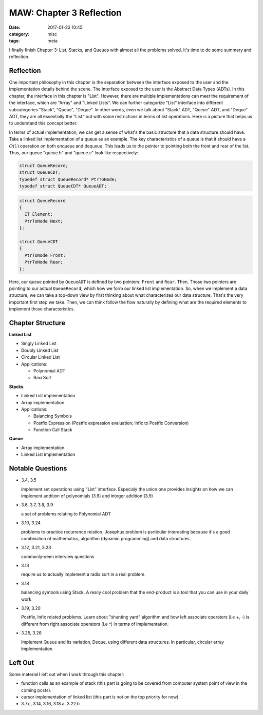 ##########################
MAW: Chapter 3 Reflection
##########################

:date: 2017-01-23 10:45
:category: misc
:tags: meta

I finally finish Chapter 3: List, Stacks, and Queues with almost all the problems
solved. It's time to do some summary and reflection.

************
Reflection
************

One important philosophy in this chapter is the 
separation between the interface exposed to the user and the implementation details behind the scene.
The interface exposed to the user is the Abstract Data Types (ADTs). In this chapter, 
the interface in this chapter is "List". However, there are multiple implementations can meet the
requirement of the interface, which are "Array" and "Linked Lists". We can further 
categorize "List" interface into different subcategories "Stack", "Queue", "Deque". 
In other words, even we talk about "Stack" ADT, "Queue" ADT, and "Deque" ADT, they are
all essentially the "List" but with some restrictions in terms of list operations. 
Here is a picture that helps us to understand this concept better:

.. image:: /images/maw-chap3.PNG

In terms of actual implementation, we can get a sense of what's the basic structure that a data structure
should have. Take a linked list implementation of a queue as an example. The key characteristics
of a queue is that it should have a :math:`O(1)` operation on both enqueue and dequeue. This leads us to
the pointer to pointing both the front and rear of the list. Thus, our queue "queue.h" and "queue.c" 
look like respectively:

.. code-block:: c

        struct QueueRecord;
        struct QueueCDT;
        typedef struct QueueRecord* PtrToNode;
        typedef struct QueueCDT* QueueADT; 

.. code-block:: c

        struct QueueRecord
        {
          ET Element;
          PtrToNode Next;
        };

        struct QueueCDT
        {
          PtrToNode Front;
          PtrToNode Rear;
        };

Here, our queue pointed by ``QueueADT`` is defined by two pointers: ``Front`` and ``Rear``.
Then, Those two pointers are pointing to our actual ``QueueRecord``, which how we form our linked list implementation.
So, when we implement a data structure, we can take a top-down view by first thinking about
what characterizes our data structure. That's the very important first step we take. Then, we can think
follow the flow naturally by defining what are the required elements to implement those characteristics.

******************
Chapter Structure
******************

**Linked List**

- Singly Linked List 
- Doubly Linked List
- Circular Linked List
- Applications:
  
  - Polynomial ADT
  - Raxi Sort

**Stacks**

- Linked List implementation
- Array implementation
- Applications:

  - Balancing Symbols
  - Postfix Expression (Postfix expression evaluation; Infix to Postfix Conversion)
  - Function Call Stack

**Queue**

- Array implementation
- Linked List implementation

*****************
Notable Questions
*****************

- 3.4, 3.5

  implement set operations using "List" interface. Especialy the union one
  provides insights on how we can implement addition of polynomials (3.6)
  and integer addition (3.9)
    
- 3.6, 3.7, 3.8, 3.9

  a set of problems relating to Polynomial ADT

- 3.10, 3.24

  problems to practice recurrence relation. Josephus problem is particular
  interesting because it's a good combination of mathematics, algorithm (dynamic programming)
  and data structures.

- 3.12, 3.21, 3.23

  commonly-seen interview questions

- 3.13

  require us to actually implement a radix sort in a real problem.

- 3.18

  balancing symbols using Stack. A really cool problem that the end-product
  is a tool that you can use in your daily work.

- 3.19, 3.20

  Postfix, Infix related problems. Learn about "shunting yard" algorithm
  and how left associate operators (i.e +, -) is different from 
  right associate operators (i.e ^) in terms of implementation.

- 3.25, 3.26

  Implement Queue and its variation, Deque, using different data structures.
  In particular, circular array implementation.

**********
Left Out
**********

Some material I left out when I work through this chapter:

- function calls as an example of stack (this part is going to be covered from computer system point of view
  in the coming posts).
- cursor implementation of linked list (this part is not on the top priority for now).
- 3.7.c, 3.14, 3.16, 3.18.a, 3.22.b